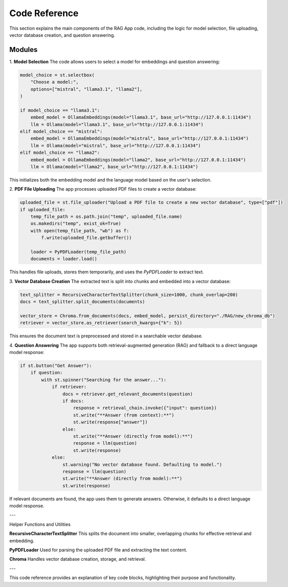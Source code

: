 Code Reference
==============

This section explains the main components of the RAG App code, including the logic for model selection, file uploading, vector database creation, and question answering.

Modules
-------


1. **Model Selection**
The code allows users to select a model for embeddings and question answering:

.. code-block:: python

   model_choice = st.selectbox(
       "Choose a model:",
       options=["mistral", "llama3.1", "llama2"],  
   )

   if model_choice == "llama3.1":
       embed_model = OllamaEmbeddings(model="llama3.1", base_url="http://127.0.0.1:11434")
       llm = Ollama(model="llama3.1", base_url="http://127.0.0.1:11434")
   elif model_choice == "mistral":
       embed_model = OllamaEmbeddings(model="mistral", base_url="http://127.0.0.1:11434")
       llm = Ollama(model="mistral", base_url="http://127.0.0.1:11434")
   elif model_choice == "llama2":
       embed_model = OllamaEmbeddings(model="llama2", base_url="http://127.0.0.1:11434")
       llm = Ollama(model="llama2", base_url="http://127.0.0.1:11434")

This initializes both the embedding model and the language model based on the user's selection.

2. **PDF File Uploading**
The app processes uploaded PDF files to create a vector database:

.. code-block:: python

   uploaded_file = st.file_uploader("Upload a PDF file to create a new vector database", type=["pdf"])
   if uploaded_file:
       temp_file_path = os.path.join("temp", uploaded_file.name)
       os.makedirs("temp", exist_ok=True)
       with open(temp_file_path, "wb") as f:
           f.write(uploaded_file.getbuffer())

       loader = PyPDFLoader(temp_file_path)
       documents = loader.load()

This handles file uploads, stores them temporarily, and uses the `PyPDFLoader` to extract text.

3. **Vector Database Creation**
The extracted text is split into chunks and embedded into a vector database:

.. code-block:: python

   text_splitter = RecursiveCharacterTextSplitter(chunk_size=1000, chunk_overlap=200)
   docs = text_splitter.split_documents(documents)

   vector_store = Chroma.from_documents(docs, embed_model, persist_directory="./RAG/new_chroma_db")
   retriever = vector_store.as_retriever(search_kwargs={"k": 5})

This ensures the document text is preprocessed and stored in a searchable vector database.

4. **Question Answering**
The app supports both retrieval-augmented generation (RAG) and fallback to a direct language model response:

.. code-block:: python

   if st.button("Get Answer"):
       if question:
           with st.spinner("Searching for the answer..."):
               if retriever:
                   docs = retriever.get_relevant_documents(question)
                   if docs:
                       response = retrieval_chain.invoke({"input": question})
                       st.write("**Answer (from context):**")
                       st.write(response["answer"])
                   else:
                       st.write("**Answer (directly from model):**")
                       response = llm(question)
                       st.write(response)
               else:
                   st.warning("No vector database found. Defaulting to model.")
                   response = llm(question)
                   st.write("**Answer (directly from model):**")
                   st.write(response)

If relevant documents are found, the app uses them to generate answers. Otherwise, it defaults to a direct language model response.

---

Helper Functions and Utilities

**RecursiveCharacterTextSplitter**
This splits the document into smaller, overlapping chunks for effective retrieval and embedding.

**PyPDFLoader**
Used for parsing the uploaded PDF file and extracting the text content.

**Chroma**
Handles vector database creation, storage, and retrieval.

---

This code reference provides an explanation of key code blocks, highlighting their purpose and functionality.
